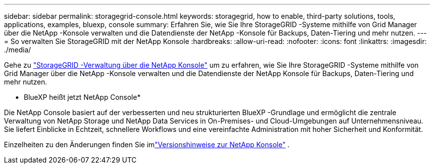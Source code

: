 ---
sidebar: sidebar 
permalink: storagegrid-console.html 
keywords: storagegrid, how to enable, third-party solutions, tools, applications, examples, bluexp, console 
summary: Erfahren Sie, wie Sie Ihre StorageGRID -Systeme mithilfe von Grid Manager über die NetApp -Konsole verwalten und die Datendienste der NetApp -Konsole für Backups, Daten-Tiering und mehr nutzen. 
---
= So verwalten Sie StorageGRID mit der NetApp Konsole
:hardbreaks:
:allow-uri-read: 
:nofooter: 
:icons: font
:linkattrs: 
:imagesdir: ./media/


[role="lead"]
Gehe zu https://docs.netapp.com/us-en/console-storagegrid/index.html["StorageGRID -Verwaltung über die NetApp Konsole"^] um zu erfahren, wie Sie Ihre StorageGRID -Systeme mithilfe von Grid Manager über die NetApp -Konsole verwalten und die Datendienste der NetApp Konsole für Backups, Daten-Tiering und mehr nutzen.

* BlueXP heißt jetzt NetApp Console*

Die NetApp Console basiert auf der verbesserten und neu strukturierten BlueXP -Grundlage und ermöglicht die zentrale Verwaltung von NetApp Storage und NetApp Data Services in On-Premises- und Cloud-Umgebungen auf Unternehmensniveau. Sie liefert Einblicke in Echtzeit, schnellere Workflows und eine vereinfachte Administration mit hoher Sicherheit und Konformität.

Einzelheiten zu den Änderungen finden Sie imlink:https://docs.netapp.com/us-en/bluexp-relnotes/index.html["Versionshinweise zur NetApp Konsole"] .
